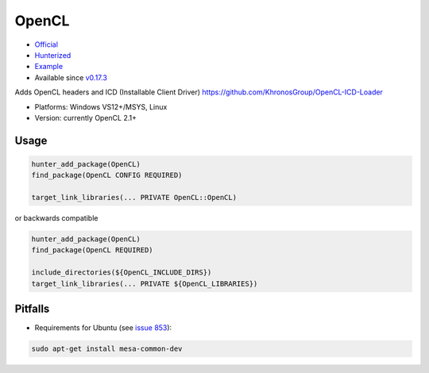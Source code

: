 .. spelling::

    OpenCL

.. index:: concurrency ; OpenCL

.. _pkg.OpenCL:

OpenCL
======

-  `Official <https://github.com/KhronosGroup/OpenCL-ICD-Loader>`__
-  `Hunterized <https://github.com/hunter-packages/OpenCL-ICD-Loader/tree/hunter>`__
-  `Example <https://github.com/ruslo/hunter/blob/master/examples/OpenCL/CMakeLists.txt>`__
-  Available since
   `v0.17.3 <https://github.com/ruslo/hunter/releases/tag/v0.17.3>`__

Adds OpenCL headers and ICD (Installable Client Driver)
https://github.com/KhronosGroup/OpenCL-ICD-Loader

- Platforms: Windows VS12+/MSYS, Linux
- Version: currently OpenCL 2.1+

Usage
-----

.. code-block:: cmake

    hunter_add_package(OpenCL)
    find_package(OpenCL CONFIG REQUIRED)

    target_link_libraries(... PRIVATE OpenCL::OpenCL)

or backwards compatible

.. code-block:: cmake

    hunter_add_package(OpenCL)
    find_package(OpenCL REQUIRED)

    include_directories(${OpenCL_INCLUDE_DIRS})
    target_link_libraries(... PRIVATE ${OpenCL_LIBRARIES})

Pitfalls
--------

-  Requirements for Ubuntu (see `issue
   853 <https://github.com/ruslo/hunter/issues/853>`__):

.. code::

       sudo apt-get install mesa-common-dev
